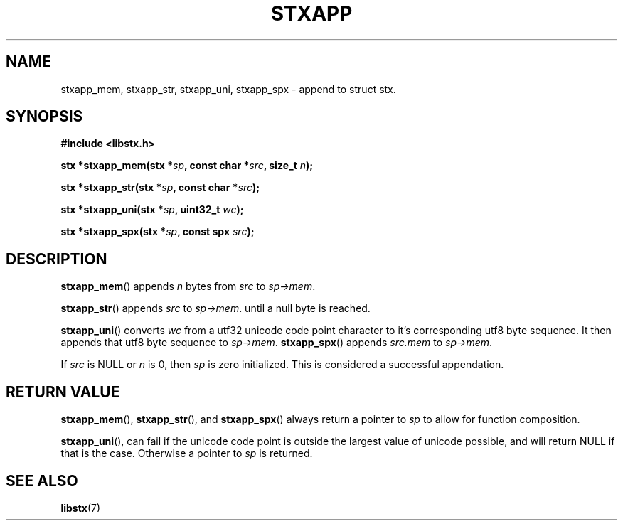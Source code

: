 .TH STXAPP 3 libstx
.SH NAME
stxapp_mem, stxapp_str, stxapp_uni, stxapp_spx - append to struct stx.
.SH SYNOPSIS
.B #include <libstx.h>

.B stx *stxapp_mem(stx *\fIsp\fP, const char *\fIsrc\fP, size_t \fIn\fP);

.B stx *stxapp_str(stx *\fIsp\fP, const char *\fIsrc\fP);

.B stx *stxapp_uni(stx *\fIsp\fP, uint32_t \fIwc\fP);

.B stx *stxapp_spx(stx *\fIsp\fP, const spx \fIsrc\fP);
.SH DESCRIPTION
.BR stxapp_mem ()
appends
.I n
bytes from
.I src
to
.IR sp->mem .
.P
.BR stxapp_str ()
appends
.I src
to
.IR sp->mem .
until a null byte is reached.
.P
.BR stxapp_uni ()
converts
.I wc
from a utf32 unicode code point character to it's corresponding utf8 byte sequence.
It then appends that utf8 byte sequence to
.IR sp->mem .
.BR stxapp_spx ()
appends
.I src.mem 
to
.IR sp->mem .
.P
If
.I src
is NULL or
.I n
is 0, then
.IR sp
is zero initialized. This is considered a successful appendation.
.SH RETURN VALUE
.BR stxapp_mem (),
.BR stxapp_str (),
and
.BR stxapp_spx ()
always return a pointer to
.I sp
to allow for function composition.
.P
.BR stxapp_uni (),
can fail if the unicode code point is outside the largest value of unicode possible,
and will return NULL if that is the case. Otherwise a pointer to
.I sp
is returned.
.SH SEE ALSO
.BR libstx (7)

